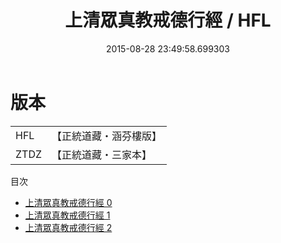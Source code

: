#+TITLE: 上清眾真教戒德行經 / HFL

#+DATE: 2015-08-28 23:49:58.699303
* 版本
 |       HFL|【正統道藏・涵芬樓版】|
 |      ZTDZ|【正統道藏・三家本】|
目次
 - [[file:KR5b0142_000.txt][上清眾真教戒德行經 0]]
 - [[file:KR5b0142_001.txt][上清眾真教戒德行經 1]]
 - [[file:KR5b0142_002.txt][上清眾真教戒德行經 2]]
